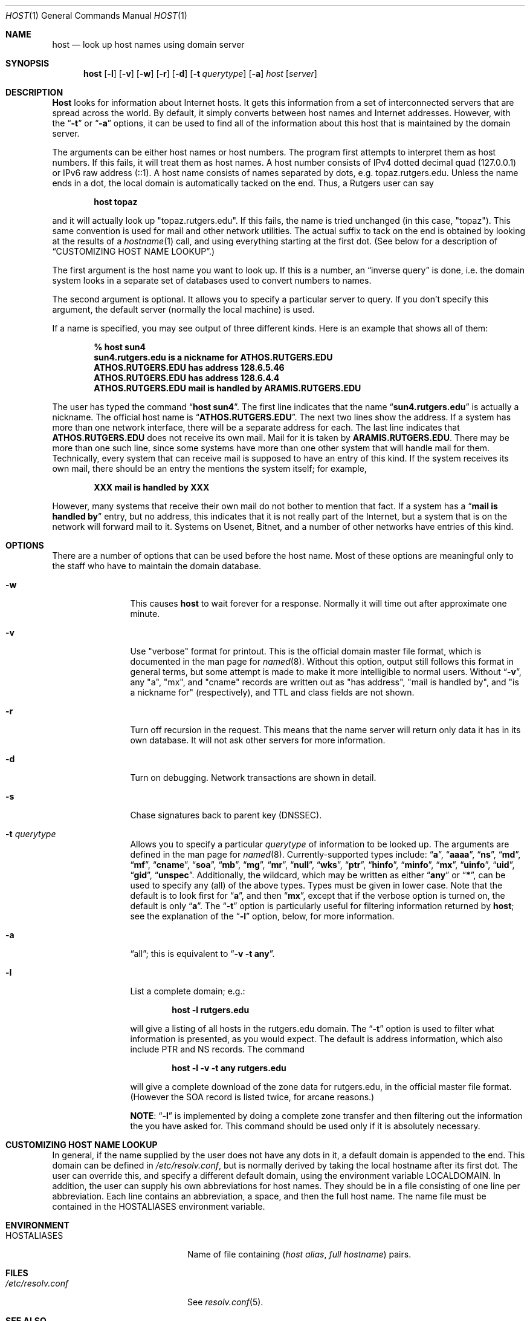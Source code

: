 .\"     $NetBSD: host.1,v 1.10 2002/07/23 22:43:08 itojun Exp $
.\"
.\" ++Copyright++ 1993
.\" -
.\" Copyright (c) 1993
.\"    The Regents of the University of California.  All rights reserved.
.\" 
.\" Redistribution and use in source and binary forms, with or without
.\" modification, are permitted provided that the following conditions
.\" are met:
.\" 1. Redistributions of source code must retain the above copyright
.\"    notice, this list of conditions and the following disclaimer.
.\" 2. Redistributions in binary form must reproduce the above copyright
.\"    notice, this list of conditions and the following disclaimer in the
.\"    documentation and/or other materials provided with the distribution.
.\" 3. All advertising materials mentioning features or use of this software
.\"    must display the following acknowledgement:
.\" 	This product includes software developed by the University of
.\" 	California, Berkeley and its contributors.
.\" 4. Neither the name of the University nor the names of its contributors
.\"    may be used to endorse or promote products derived from this software
.\"    without specific prior written permission.
.\" 
.\" THIS SOFTWARE IS PROVIDED BY THE REGENTS AND CONTRIBUTORS ``AS IS'' AND
.\" ANY EXPRESS OR IMPLIED WARRANTIES, INCLUDING, BUT NOT LIMITED TO, THE
.\" IMPLIED WARRANTIES OF MERCHANTABILITY AND FITNESS FOR A PARTICULAR PURPOSE
.\" ARE DISCLAIMED.  IN NO EVENT SHALL THE REGENTS OR CONTRIBUTORS BE LIABLE
.\" FOR ANY DIRECT, INDIRECT, INCIDENTAL, SPECIAL, EXEMPLARY, OR CONSEQUENTIAL
.\" DAMAGES (INCLUDING, BUT NOT LIMITED TO, PROCUREMENT OF SUBSTITUTE GOODS
.\" OR SERVICES; LOSS OF USE, DATA, OR PROFITS; OR BUSINESS INTERRUPTION)
.\" HOWEVER CAUSED AND ON ANY THEORY OF LIABILITY, WHETHER IN CONTRACT, STRICT
.\" LIABILITY, OR TORT (INCLUDING NEGLIGENCE OR OTHERWISE) ARISING IN ANY WAY
.\" OUT OF THE USE OF THIS SOFTWARE, EVEN IF ADVISED OF THE POSSIBILITY OF
.\" SUCH DAMAGE.
.\" -
.\" Portions Copyright (c) 1993 by Digital Equipment Corporation.
.\" 
.\" Permission to use, copy, modify, and distribute this software for any
.\" purpose with or without fee is hereby granted, provided that the above
.\" copyright notice and this permission notice appear in all copies, and that
.\" the name of Digital Equipment Corporation not be used in advertising or
.\" publicity pertaining to distribution of the document or software without
.\" specific, written prior permission.
.\" 
.\" THE SOFTWARE IS PROVIDED "AS IS" AND DIGITAL EQUIPMENT CORP. DISCLAIMS ALL
.\" WARRANTIES WITH REGARD TO THIS SOFTWARE, INCLUDING ALL IMPLIED WARRANTIES
.\" OF MERCHANTABILITY AND FITNESS.   IN NO EVENT SHALL DIGITAL EQUIPMENT
.\" CORPORATION BE LIABLE FOR ANY SPECIAL, DIRECT, INDIRECT, OR CONSEQUENTIAL
.\" DAMAGES OR ANY DAMAGES WHATSOEVER RESULTING FROM LOSS OF USE, DATA OR
.\" PROFITS, WHETHER IN AN ACTION OF CONTRACT, NEGLIGENCE OR OTHER TORTIOUS
.\" ACTION, ARISING OUT OF OR IN CONNECTION WITH THE USE OR PERFORMANCE OF THIS
.\" SOFTWARE.
.\" -
.\" --Copyright--
.\" Id: host.1,v 8.7 2002/06/18 02:39:26 marka Exp
.Dd December 15, 1994
.Dt HOST 1
.Os
.Sh NAME
.Nm host 
.Nd look up host names using domain server
.Sh SYNOPSIS
.Nm host 
.Op Fl l
.Op Fl v
.Op Fl w
.Op Fl r
.Op Fl d
.Op Fl t Ar querytype
.Op Fl a 
.Ar host 
.Op Ar server 
.Sh DESCRIPTION
.Ic Host
looks for information about Internet hosts.  It gets this information
from a set of interconnected servers that are spread across the
world.  By default, it simply converts between host names and
Internet addresses.  However, with the 
.Dq Fl t 
or 
.Dq Fl a 
options, it can be used
to find all of the information about this host that is maintained
by the domain server.
.Pp
The arguments can be either host names or host numbers.  The program
first attempts to interpret them as host numbers.  If this fails,
it will treat them as host names.  A host number consists of
IPv4 dotted decimal quad (127.0.0.1) or IPv6 raw address (::1).
A host name consists of names separated by dots, e.g. topaz.rutgers.edu.  
Unless the name ends in a dot, the local domain
is automatically tacked on the end.  Thus, a Rutgers user can say
.Pp
.D1 Ic host topaz 
.Pp
and it will actually look up "topaz.rutgers.edu".
If this fails, the name is tried unchanged (in this case, "topaz").
This same convention is used for mail and other network utilities.
The actual suffix to tack on the end is obtained
by looking at the results of a 
.Xr hostname 1
call, and using everything
starting at the first dot.  (See below for a description of
.Sx CUSTOMIZING HOST NAME LOOKUP . )
.Pp
The first argument is the host name you want to look up.
If this is a number, an 
.Dq inverse query 
is done, i.e. the domain
system looks in a separate set of databases used to convert numbers
to names.
.Pp
The second argument is optional.  It
allows you to specify a particular server to query.  If you don't
specify this argument, the default server (normally the local machine)
is used.
.Pp
If a name is specified, you may see output of three different kinds.
Here is an example that shows all of them:
.Pp
.D1 Ic % host sun4
.Dl sun4.rutgers.edu is a nickname for ATHOS.RUTGERS.EDU
.Dl ATHOS.RUTGERS.EDU has address 128.6.5.46
.Dl ATHOS.RUTGERS.EDU has address 128.6.4.4
.Dl ATHOS.RUTGERS.EDU mail is handled by ARAMIS.RUTGERS.EDU
.Pp
The user has typed the command 
.Dq Ic host sun4 .  
The first line indicates that the name 
.Dq Li sun4.rutgers.edu 
is actually a nickname.  The official host name is 
.Dq Li ATHOS.RUTGERS.EDU .  
The next two lines show the
address.  If a system has more than one network interface, there
will be a separate address for each.  The last line indicates
that 
.Li ATHOS.RUTGERS.EDU 
does not receive its own mail.  Mail for
it is taken by 
.Li ARAMIS.RUTGERS.EDU .  
There may be more than one
such line, since some systems have more than one other system
that will handle mail for them.  Technically, every system that
can receive mail is supposed to have an entry of this kind.  If
the system receives its own mail, there should be an entry
the mentions the system itself; for example,
.Pp
.D1 Li XXX mail is handled by XXX 
.Pp
However, many systems that receive
their own mail do not bother to mention that fact.  If a system
has a 
.Dq Li mail is handled by 
entry, but no address, this indicates
that it is not really part of the Internet, but a system that is
on the network will forward mail to it.  Systems on Usenet, Bitnet,
and a number of other networks have entries of this kind.
.Sh OPTIONS
There are a number of options that can be used before the
host name.  Most of these options are meaningful only to the
staff who have to maintain the domain database.
.Bl -tag -width Fl
.It Fl w 
This causes 
.Ic host 
to wait forever for a response.  Normally
it will time out after approximate one minute.
.It Fl v
Use "verbose" format for printout.  This
is the official domain master file format, which is documented 
in the man page for 
.Xr named 8 .
Without this option, output still follows
this format in general terms, but some attempt is made to make it
more intelligible to normal users.  Without 
.Dq Fl v ,
any "a", "mx", and "cname" records
are written out as "has address", "mail is handled by", and
"is a nickname for" (respectively), and TTL and class fields are not shown.
.It Fl r
Turn off recursion in the request.
This means that the name server will return only data it has in
its own database.  It will not ask other servers for more 
information.
.It Fl d
Turn on debugging.  Network transactions are shown in detail.
.It Fl s
Chase signatures back to parent key (DNSSEC).
.It Fl t Ar querytype
Allows you to specify a particular 
.Ar querytype 
of information
to be looked up.  The arguments are defined in the man page for
.Xr named 8 .
Currently-supported types include: 
.Dq Cm a , 
.Dq Cm aaaa , 
.Dq Cm ns , 
.Dq Cm md , 
.Dq Cm mf , 
.Dq Cm cname ,
.Dq Cm soa , 
.Dq Cm mb , 
.Dq Cm mg , 
.Dq Cm mr , 
.Dq Cm null , 
.Dq Cm wks , 
.Dq Cm ptr , 
.Dq Cm hinfo , 
.Dq Cm minfo , 
.Dq Cm mx , 
.Dq Cm uinfo ,
.Dq Cm uid , 
.Dq Cm gid , 
.Dq Cm unspec .  
Additionally, the wildcard, which may be written
as either 
.Dq Cm any 
or 
.Dq Cm * ,
can be used to specify any (all) of the above types.  
Types must be given in lower case.
Note that the default is to look first for 
.Dq Cm a , 
and then 
.Dq Cm mx , 
except that if the verbose option is turned on, the default is only 
.Dq Cm a .
The
.Dq Fl t
option is particularly useful for filtering information returned by 
.Ic host ;
see the explanation of the
.Dq Fl l
option, below, for more information.
.It Fl a 
.Dq all ;
this is equivalent to 
.Dq Fl v Fl t Cm any .
.It Fl l
List a complete domain; e.g.:
.Pp
.D1 Ic host -l rutgers.edu
.Pp
will give a listing of all hosts in the rutgers.edu domain.  The 
.Dq Fl t
option is used to filter what information is presented, as you 
would expect.  The default is address information, which also
include PTR and NS records.  The command
.Pp
.D1 Ic host -l -v -t any rutgers.edu
.Pp
will give a complete download of the zone data for rutgers.edu,
in the official master file format.  (However the SOA record is
listed twice, for arcane reasons.)  
.Pp
.Sy NOTE :
.Dq Fl l 
is implemented by
doing a complete zone transfer and then filtering out the information
the you have asked for.  This command should be used only if it
is absolutely necessary.
.El
.Sh CUSTOMIZING HOST NAME LOOKUP
In general, if the name supplied by the user does not
have any dots in it, a default domain is appended to the end.
This domain can be defined in 
.Pa /etc/resolv.conf , 
but is normally derived
by taking the local hostname after its first dot.  The user can override
this, and specify a different default domain, using the environment
variable
.Ev LOCALDOMAIN .
In addition, the user can supply his own abbreviations for host names.
They should be in a file consisting of one line per abbreviation.
Each line contains an abbreviation, a space, and then the full
host name.  The name file must be contained in the 
.Ev HOSTALIASES 
environment variable.
.Sh ENVIRONMENT
.Bl -tag -width "/etc/resolv.conf  " -compact
.It Ev HOSTALIASES
Name of file containing
.Pq Ar host alias , full hostname
pairs.
.El
.Sh FILES
.Bl -tag -width "/etc/resolv.conf  " -compact
.It Pa /etc/resolv.conf 
See
.Xr resolv.conf 5 .
.El
.Sh SEE ALSO
.Xr named  8 , 
.Xr resolv.conf 5 .
.Sh BUGS
Unexpected effects can happen when you type a name that is not
part of the local domain.  Please always keep in mind the
fact that the local domain name is tacked onto the end of every
name, unless it ends in a dot.  Only if this fails is the name
used unchanged.
.Pp
The 
.Dq Fl l 
option only tries the first name server listed for the
domain that you have requested.  If this server is dead, you
may need to specify a server manually. E.g., to get a listing
of foo.edu, you could try 
.Pp
.D1 Ic host -t ns foo.edu 
.Pp
to get a list of all the name servers for foo.edu, and then try 
.Pp
.D1 Ic host -l foo.edu xxx
.Pp
for all 
.Dq Ic xxx 
on the list of name servers, until you find one that works.
